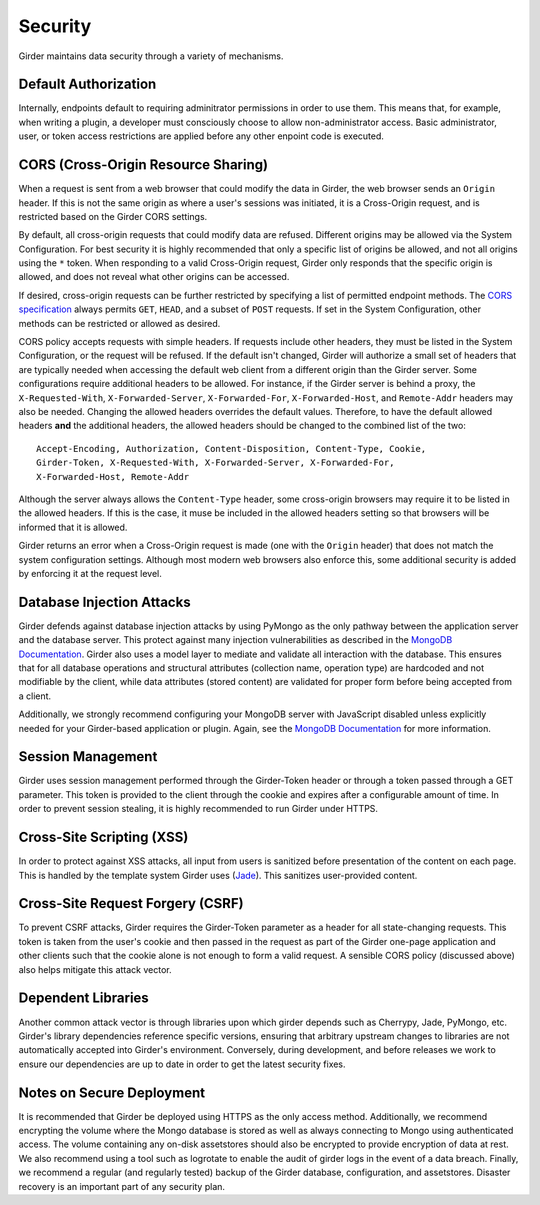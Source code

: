 Security
========

Girder maintains data security through a variety of mechanisms.


Default Authorization
---------------------

Internally, endpoints default to requiring adminitrator permissions in order to
use them.  This means that, for example, when writing a plugin, a developer
must consciously choose to allow non-administrator access.  Basic
administrator, user, or token access restrictions are applied before any other
enpoint code is executed.


CORS (Cross-Origin Resource Sharing)
------------------------------------

When a request is sent from a web browser that could modify the data in Girder,
the web browser sends an ``Origin`` header.  If this is not the same origin as
where a user's sessions was initiated, it is a Cross-Origin request, and is
restricted based on the Girder CORS settings.

By default, all cross-origin requests that could modify data are refused.
Different origins may be allowed via the System Configuration.  For best
security it is highly recommended that only a specific list of origins be
allowed, and not all origins using the ``*`` token.  When responding to a valid
Cross-Origin request, Girder only responds that the specific origin is allowed,
and does not reveal what other origins can be accessed.

If desired, cross-origin requests can be further restricted by specifying a
list of permitted endpoint methods.  The `CORS specification
<http://www.w3.org/TR/cors>`_ always permits ``GET``, ``HEAD``, and a subset
of ``POST`` requests.  If set in the System Configuration, other methods can be
restricted or allowed as desired.

CORS policy accepts requests with simple headers.  If requests include other
headers, they must be listed in the System Configuration, or the request will
be refused.  If the default isn't changed, Girder will authorize a small set of
headers that are typically needed when accessing the default web client from a
different origin than the Girder server.  Some configurations require
additional headers to be allowed.  For instance, if the Girder server is behind
a proxy, the ``X-Requested-With``, ``X-Forwarded-Server``, ``X-Forwarded-For``,
``X-Forwarded-Host``, and ``Remote-Addr`` headers may also be needed.  Changing
the allowed headers overrides the default values.  Therefore, to have the
default allowed headers **and** the additional headers, the allowed headers
should be changed to the combined list of the two: ::

    Accept-Encoding, Authorization, Content-Disposition, Content-Type, Cookie,
    Girder-Token, X-Requested-With, X-Forwarded-Server, X-Forwarded-For,
    X-Forwarded-Host, Remote-Addr

Although the server always allows the ``Content-Type`` header, some
cross-origin browsers may require it to be listed in the allowed headers.  If
this is the case, it muse be included in the allowed headers setting so that
browsers will be informed that it is allowed.

Girder returns an error when a Cross-Origin request is made (one with the
``Origin`` header) that does not match the system configuration settings.
Although most modern web browsers also enforce this, some additional security
is added by enforcing it at the request level.


Database Injection Attacks
--------------------------

Girder defends against database injection attacks by using PyMongo as the only
pathway between the application server and the database server. This protect
against many injection vulnerabilities as described in the
`MongoDB Documentation
<http://docs.mongodb.org/manual/faq/developers/#how-does-mongodb-address-sql-or-query-injection>`_.
Girder also uses a model layer to mediate and validate all interaction with
the database. This ensures that for all database operations and structural
attributes (collection name, operation type) are hardcoded and not modifiable
by the client, while data attributes (stored content) are validated for proper
form before being accepted from a client.

Additionally, we strongly recommend configuring your MongoDB server with
JavaScript disabled unless explicitly needed for your Girder-based
application or plugin. Again, see the `MongoDB Documentation
<http://docs.mongodb.org/manual/faq/developers/#javascript>`_ for more
information.


Session Management
------------------

Girder uses session management performed through the Girder-Token header or
through a token passed through a GET parameter. This token is provided to the
client through the cookie and expires after a configurable amount of time. In
order to prevent session stealing, it is highly recommended to run Girder
under HTTPS.


Cross-Site Scripting (XSS)
--------------------------

In order to protect against XSS attacks, all input from users is sanitized
before presentation of the content on each page. This is handled by the
template system Girder uses (`Jade <http://jade-lang.com/>`_). This sanitizes
user-provided content.


Cross-Site Request Forgery (CSRF)
---------------------------------

To prevent CSRF attacks, Girder requires the Girder-Token parameter as a header
for all state-changing requests. This token is taken from the user's cookie and
then passed in the request as part of the Girder one-page application and other
clients such that the cookie alone is not enough to form a valid request. A
sensible CORS policy (discussed above) also helps mitigate this attack vector.


Dependent Libraries
------------------

Another common attack vector is through libraries upon which girder depends
such as Cherrypy, Jade, PyMongo, etc. Girder's library dependencies reference
specific versions, ensuring that arbitrary upstream changes to libraries are
not automatically accepted into Girder's environment. Conversely, during 
development, and before releases we work to ensure our dependencies are up to
date in order to get the latest security fixes.


Notes on Secure Deployment
--------------------------
It is recommended that Girder be deployed using HTTPS as the only access
method. Additionally, we recommend encrypting the volume where the Mongo
database is stored as well as always connecting to Mongo using authenticated
access. The volume containing any on-disk assetstores should also be encrypted
to provide encryption of data at rest. We also recommend using a tool such as
logrotate to enable the audit of girder logs in the event of a data breach.
Finally, we recommend a regular (and regularly tested) backup of the Girder
database, configuration, and assetstores. Disaster recovery is an important
part of any security plan.
